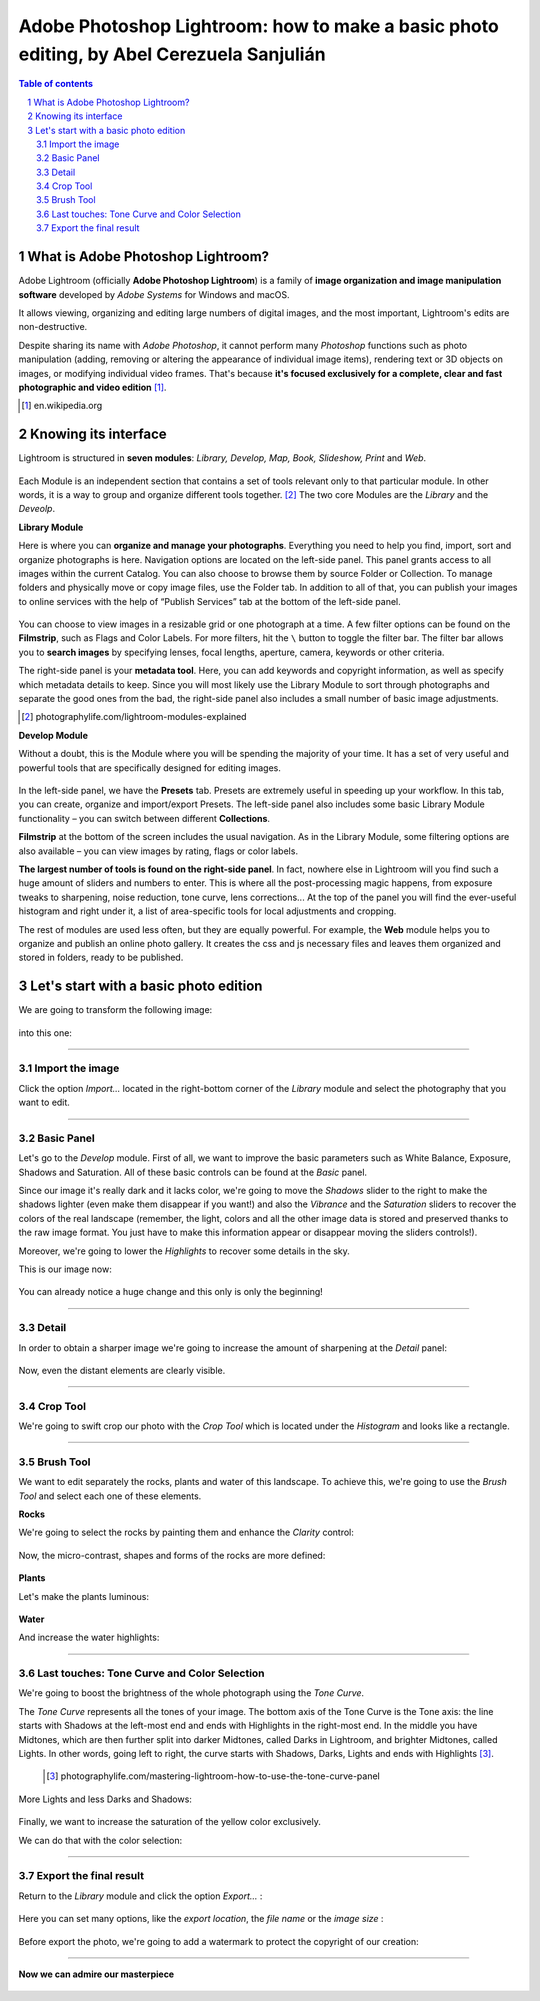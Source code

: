 ============================================================================================
Adobe Photoshop Lightroom: how to make a basic photo editing, by Abel Cerezuela Sanjulián
============================================================================================

.. sectnum::

.. contents:: **Table of contents**

What is Adobe Photoshop Lightroom?
~~~~~~~~~~~~~~~~~~~~~~~~~~~~~~~~~~~

Adobe Lightroom (officially **Adobe Photoshop Lightroom**) is a family of **image organization and image manipulation software** developed by *Adobe Systems* for Windows and macOS.

It allows viewing, organizing and editing large numbers of digital images, and the most important, Lightroom's edits are non-destructive.

Despite sharing its name with *Adobe Photoshop*, it cannot perform many *Photoshop* functions such as photo manipulation (adding, removing or altering the appearance of individual image items), rendering text or 3D objects on images, or modifying individual video frames. That's because **it's focused exclusively for a complete, clear and fast photographic and video edition** [#]_.

.. [#] en.wikipedia.org

Knowing its interface
~~~~~~~~~~~~~~~~~~~~~~~~~~~~~~~~~~~~~~~
Lightroom is structured in **seven modules**: *Library, Develop, Map, Book, Slideshow, Print* and *Web*.

 .. image:: imgs/1-modules.png

Each Module is an independent section that contains a set of tools relevant only to that particular module. In other words, it is a way to group and organize different tools together. [#]_
The two core Modules are the *Library* and the *Deveolp*.

**Library Module**

Here is where you can **organize and manage your photographs**. Everything you need to help you find, import, sort and organize photographs is here. Navigation options are located on the left-side panel. This panel grants access to all images within the current Catalog. You can also choose to browse them by source Folder or Collection. To manage folders and physically move or copy image files, use the Folder tab. In addition to all of that, you can publish your images to online services with the help of “Publish Services” tab at the bottom of the left-side panel.

 .. image:: imgs/1.png

You can choose to view images in a resizable grid or one photograph at a time. A few filter options can be found on the **Filmstrip**, such as Flags and Color Labels. For more filters, hit the  ``\`` button to toggle the filter bar.
The filter bar allows you to **search images** by specifying lenses, focal lengths, aperture, camera, keywords or other criteria.

The right-side panel is your **metadata tool**. Here, you can add keywords and copyright information, as well as specify which metadata details to keep. Since you will most likely use the Library Module to sort through photographs and separate the good ones from the bad, the right-side panel also includes a small number of basic image adjustments.


.. [#] photographylife.com/lightroom-modules-explained

**Develop Module**

Without a doubt, this is the Module where you will be spending the majority of your time. It has a set of very useful and powerful tools that are specifically designed for editing images.

 .. image:: imgs/2.png

In the left-side panel, we have the **Presets** tab. Presets are extremely useful in speeding up your workflow. In this tab, you can create, organize and import/export Presets.
The left-side panel also includes some basic Library Module functionality – you can switch between different **Collections**.

**Filmstrip** at the bottom of the screen includes the usual navigation. As in the Library Module, some filtering options are also available – you can view images by rating, flags or color labels.

**The largest number of tools is found on the right-side panel**. In fact, nowhere else in Lightroom will you find such a huge amount of sliders and numbers to enter. This is where all the post-processing magic happens, from exposure tweaks to sharpening, noise reduction, tone curve, lens corrections... At the top of the panel you will find the ever-useful histogram and right under it, a list of area-specific tools for local adjustments and cropping.

The rest of modules are used less often, but they are equally powerful. For example, the **Web** module helps you to organize and publish an online photo gallery.
It creates the css and js necessary files and leaves them organized and stored in folders, ready to be published.

 .. image:: imgs/3.png

Let's start with a basic photo edition
~~~~~~~~~~~~~~~~~~~~~~~~~~~~~~~~~~~~~~~
We are going to transform the following image:

 .. image:: imgs/4.png

into this one:

 .. image:: imgs/5.jpg


****

Import the image
--------------------
Click the option *Import...* located in the right-bottom corner of the *Library* module and select the photography that you want to edit.

 .. image:: imgs/4-import.png

****

Basic Panel
--------------------
Let's go to the *Develop* module. First of all, we want to improve the basic parameters such as White Balance, Exposure, Shadows and Saturation.
All of these basic controls can be found at the *Basic* panel.

Since our image it's really dark and it lacks color, we're going to move the *Shadows* slider to the right to make the shadows lighter (even make them disappear if you want!)
and also the *Vibrance* and the *Saturation* sliders to recover the colors of the real landscape (remember, the light, colors and all the other image data is stored
and preserved thanks to the raw image format. You just have to make this information appear or disappear moving the sliders controls!).

Moreover, we're going to lower the *Highlights* to recover some details in the sky.

This is our image now:

 .. image:: imgs/7-basics.png

You can already notice a huge change and this only is only the beginning!

****

Detail
--------------------

In order to obtain a sharper image we're going to increase the amount of sharpening at the *Detail* panel:

 .. image:: imgs/7-detail.png

Now, even the distant elements are clearly visible.

****

Crop Tool
-------------
We're going to swift crop our photo with the *Crop Tool* which is located under the *Histogram* and looks like a rectangle.

 .. image:: imgs/8-cutOut.png

****

Brush Tool
--------------
We want to edit separately the rocks, plants and water of this landscape. To achieve this, we're going to use the *Brush Tool* and select each one of these elements.

**Rocks**

We're going to select the rocks by painting them and enhance the *Clarity* control:

 .. image:: imgs/9-brushRocks1.png

Now, the micro-contrast, shapes and forms of the rocks are more defined:

 .. image:: imgs/10-brushRocks2.png

**Plants**

Let's make the plants luminous:

 .. image:: imgs/12-brushPlants2.png

**Water**

And increase the water highlights:

 .. image:: imgs/14-brushWater2.png

****

Last touches: Tone Curve and Color Selection
------------------------------------------------
We're going to boost the brightness of the whole photograph using the *Tone Curve*.

The *Tone Curve* represents all the tones of your image. The bottom axis of the Tone Curve
is the Tone axis: the line starts with Shadows at the left-most end and ends with Highlights
in the right-most end. In the middle you have Midtones, which are then further split into
darker Midtones, called Darks in Lightroom, and brighter Midtones, called Lights. In other
words, going left to right, the curve starts with Shadows, Darks, Lights and ends with Highlights [#]_.

 .. [#] photographylife.com/mastering-lightroom-how-to-use-the-tone-curve-panel

More Lights and less Darks and Shadows:

 .. image:: imgs/15-lightTones.png

Finally, we want to increase the saturation of the yellow color exclusively.

We can do that with the color selection:

 .. image:: imgs/16-yellows.png

****

Export the final result
----------------------------
Return to the *Library* module and click the option *Export...* :

 .. image:: imgs/17-export.png

Here you can set many options, like the *export location*, the *file name* or the *image size* :

 .. image:: imgs/18-exportOptions.png

Before export the photo, we're going to add a watermark to protect the copyright of our creation:

 .. image:: imgs/19-watermark.png

****

**Now we can admire our masterpiece**

 .. image:: imgs/5.jpg
